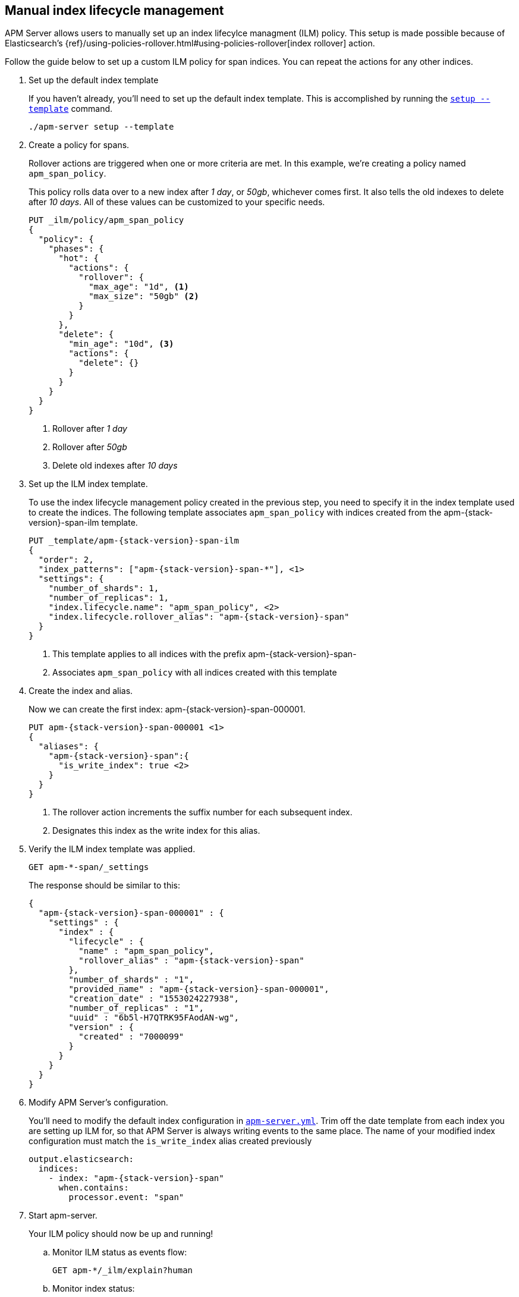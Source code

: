 == Manual index lifecycle management

APM Server allows users to manually set up an index lifecylce managment (ILM) policy.
This setup is made possible because of Elasticsearch's
{ref}/using-policies-rollover.html#using-policies-rollover[index rollover] action.

Follow the guide below to set up a custom ILM policy for span indices.
You can repeat the actions for any other indices.

. Set up the default index template
+
If you haven't already, you'll need to set up the default index template.
This is accomplished by running the <<setup-command,`setup --template`>> command.
+
--
[source,js]
-----------------------
./apm-server setup --template
-----------------------
// CONSOLE
--

. Create a policy for spans.
+
Rollover actions are triggered when one or more criteria are met.
In this example, we're creating a policy named `apm_span_policy`.
+
This policy rolls data over to a new index after _1 day_, or _50gb_, whichever comes first.
It also tells the old indexes to delete after _10 days_.
All of these values can be customized to your specific needs.
+
--
[source,js]
-----------------------
PUT _ilm/policy/apm_span_policy
{
  "policy": {
    "phases": {
      "hot": {
        "actions": {
          "rollover": {
            "max_age": "1d", <1>
            "max_size": "50gb" <2>
          }
        }
      },
      "delete": {
        "min_age": "10d", <3>
        "actions": {
          "delete": {}
        }
      }
    }
  }
}
-----------------------
// CONSOLE
<1> Rollover after _1 day_
<2> Rollover after _50gb_
<3> Delete old indexes after _10 days_
--

. Set up the ILM index template.
+
To use the index lifecycle management policy created in the previous step,
you need to specify it in the index template used to create the indices.
The following template associates `apm_span_policy` with indices created from the +apm-{stack-version}-span-ilm+ template.
+
--
["source","js",subs="attributes"]
-----------------------
PUT _template/apm-{stack-version}-span-ilm
{
  "order": 2,
  "index_patterns": ["apm-{stack-version}-span-*"], <1>
  "settings": {
    "number_of_shards": 1,
    "number_of_replicas": 1,
    "index.lifecycle.name": "apm_span_policy", <2>
    "index.lifecycle.rollover_alias": "apm-{stack-version}-span"
  }
}
-----------------------
// CONSOLE
<1> This template applies to all indices with the prefix +apm-{stack-version}-span-+
<2> Associates `apm_span_policy` with all indices created with this template
--

. Create the index and alias.
+
Now we can create the first index: +apm-{stack-version}-span-000001+.
+
--
["source","js",subs="attributes"]
-----------------------
PUT apm-{stack-version}-span-000001 <1>
{
  "aliases": {
    "apm-{stack-version}-span":{
      "is_write_index": true <2>
    }
  }
}
-----------------------
// CONSOLE
<1> The rollover action increments the suffix number for each subsequent index.
<2> Designates this index as the write index for this alias.
--

. Verify the ILM index template was applied.
+
--
[source,js]
-----------------------
GET apm-*-span/_settings
-----------------------
// CONSOLE
--
+
The response should be similar to this:
+
--
["source","js",subs="attributes"]
-----------------------
{
  "apm-{stack-version}-span-000001" : {
    "settings" : {
      "index" : {
        "lifecycle" : {
          "name" : "apm_span_policy",
          "rollover_alias" : "apm-{stack-version}-span"
        },
        "number_of_shards" : "1",
        "provided_name" : "apm-{stack-version}-span-000001",
        "creation_date" : "1553024227938",
        "number_of_replicas" : "1",
        "uuid" : "6b5l-H7QTRK95FAodAN-wg",
        "version" : {
          "created" : "7000099"
        }
      }
    }
  }
}
-----------------------
--

. Modify APM Server's configuration.
+
You'll need to modify the default index configuration in <<apm-server-configuration,`apm-server.yml`>>.
Trim off the date template from each index you are setting up ILM for,
so that APM Server is always writing events to the same place.
The name of your modified index configuration must match the `is_write_index` alias created previously
+
--
["source","yml",subs="attributes"]
-----------------------
output.elasticsearch:
  indices:
    - index: "apm-{stack-version}-span"
      when.contains:
        processor.event: "span"
-----------------------
// CONSOLE
--

. Start apm-server.
+
Your ILM policy should now be up and running!

.. Monitor ILM status as events flow:
+
--
[source,js]
-----------------------
GET apm-*/_ilm/explain?human
-----------------------
// CONSOLE
--

.. Monitor index status:
+
--
[source,js]
-----------------------
GET _cat/indices/apm*?v
-----------------------
// CONSOLE
--